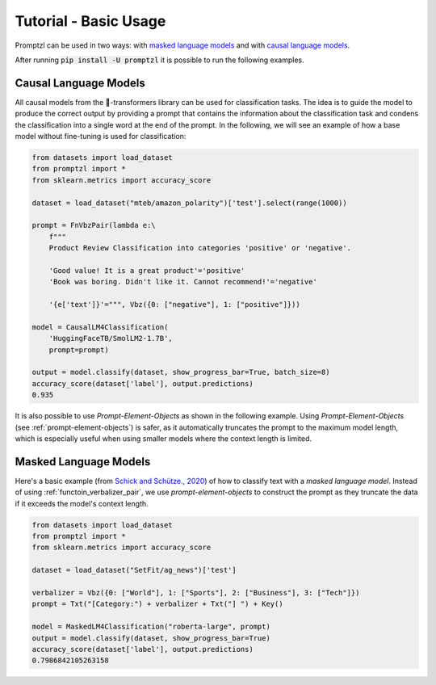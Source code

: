 .. _tutorial_tldr:

Tutorial - Basic Usage
======================

Promptzl can be used in two ways: with `masked language models <https://huggingface.co/docs/transformers/main/en/tasks/masked_language_modeling>`_ 
and with `causal language models <https://huggingface.co/docs/transformers/en/tasks/language_modeling>`_.

After running :code:`pip install -U promptzl` it is possible to run the following examples.

Causal Language Models
----------------------

All causal models from the 🤗-transformers library can be used for classification tasks. The idea is to guide the model to produce the correct output by
providing a prompt that contains the information about the classification task and condens the classification into a single word at the end of the prompt.
In the following, we will see an example of how a base model without fine-tuning is used for classification:

.. code-block:: python

    from datasets import load_dataset
    from promptzl import *
    from sklearn.metrics import accuracy_score

    dataset = load_dataset("mteb/amazon_polarity")['test'].select(range(1000))

    prompt = FnVbzPair(lambda e:\
        f"""
        Product Review Classification into categories 'positive' or 'negative'.

        'Good value! It is a great product'='positive'
        'Book was boring. Didn't like it. Cannot recommend!'='negative'

        '{e['text']}'=""", Vbz({0: ["negative"], 1: ["positive"]}))

    model = CausalLM4Classification(
        'HuggingFaceTB/SmolLM2-1.7B',
        prompt=prompt)

    output = model.classify(dataset, show_progress_bar=True, batch_size=8)
    accuracy_score(dataset['label'], output.predictions)
    0.935

It is also possible to use *Prompt-Element-Objects* as shown in the following example. Using *Prompt-Element-Objects* (see :ref:`prompt-element-objects`)
is safer, as it automatically truncates the prompt to the maximum model length, which is especially useful when using
smaller models where the context length is limited.


Masked Language Models
----------------------

Here's a basic example (from `Schick and Schütze., 2020 <https://aclanthology.org/2021.eacl-main.20>`_) of how to classify text with a *masked language model*.
Instead of using :ref:`functoin_verbalizer_pair`, we use *prompt-element-objects* to construct the prompt as they truncate the data if it exceeds the
model's context length.

.. code-block:: python

    from datasets import load_dataset
    from promptzl import *
    from sklearn.metrics import accuracy_score

    dataset = load_dataset("SetFit/ag_news")['test']

    verbalizer = Vbz({0: ["World"], 1: ["Sports"], 2: ["Business"], 3: ["Tech"]})
    prompt = Txt("[Category:") + verbalizer + Txt("] ") + Key()

    model = MaskedLM4Classification("roberta-large", prompt)
    output = model.classify(dataset, show_progress_bar=True)
    accuracy_score(dataset['label'], output.predictions)
    0.7986842105263158
